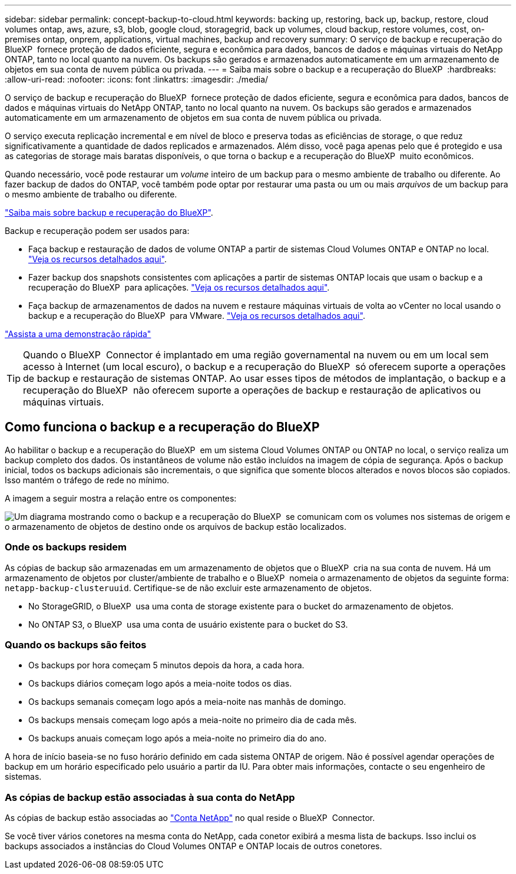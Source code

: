 ---
sidebar: sidebar 
permalink: concept-backup-to-cloud.html 
keywords: backing up, restoring, back up, backup, restore, cloud volumes ontap, aws, azure, s3, blob, google cloud, storagegrid, back up volumes, cloud backup, restore volumes, cost, on-premises ontap, onprem, applications, virtual machines, backup and recovery 
summary: O serviço de backup e recuperação do BlueXP  fornece proteção de dados eficiente, segura e econômica para dados, bancos de dados e máquinas virtuais do NetApp ONTAP, tanto no local quanto na nuvem. Os backups são gerados e armazenados automaticamente em um armazenamento de objetos em sua conta de nuvem pública ou privada. 
---
= Saiba mais sobre o backup e a recuperação do BlueXP 
:hardbreaks:
:allow-uri-read: 
:nofooter: 
:icons: font
:linkattrs: 
:imagesdir: ./media/


[role="lead"]
O serviço de backup e recuperação do BlueXP  fornece proteção de dados eficiente, segura e econômica para dados, bancos de dados e máquinas virtuais do NetApp ONTAP, tanto no local quanto na nuvem. Os backups são gerados e armazenados automaticamente em um armazenamento de objetos em sua conta de nuvem pública ou privada.

O serviço executa replicação incremental e em nível de bloco e preserva todas as eficiências de storage, o que reduz significativamente a quantidade de dados replicados e armazenados. Além disso, você paga apenas pelo que é protegido e usa as categorias de storage mais baratas disponíveis, o que torna o backup e a recuperação do BlueXP  muito econômicos.

Quando necessário, você pode restaurar um _volume_ inteiro de um backup para o mesmo ambiente de trabalho ou diferente. Ao fazer backup de dados do ONTAP, você também pode optar por restaurar uma pasta ou um ou mais _arquivos_ de um backup para o mesmo ambiente de trabalho ou diferente.

https://bluexp.netapp.com/cloud-backup["Saiba mais sobre backup e recuperação do BlueXP"^].

Backup e recuperação podem ser usados para:

* Faça backup e restauração de dados de volume ONTAP a partir de sistemas Cloud Volumes ONTAP e ONTAP no local. link:concept-ontap-backup-to-cloud.html["Veja os recursos detalhados aqui"].
* Fazer backup dos snapshots consistentes com aplicações a partir de sistemas ONTAP locais que usam o backup e a recuperação do BlueXP  para aplicações. link:concept-protect-app-data-to-cloud.html["Veja os recursos detalhados aqui"].
* Faça backup de armazenamentos de dados na nuvem e restaure máquinas virtuais de volta ao vCenter no local usando o backup e a recuperação do BlueXP  para VMware. link:concept-protect-vm-data.html["Veja os recursos detalhados aqui"].


https://www.youtube.com/watch?v=DF0knrH2a80["Assista a uma demonstração rápida"^]


TIP: Quando o BlueXP  Connector é implantado em uma região governamental na nuvem ou em um local sem acesso à Internet (um local escuro), o backup e a recuperação do BlueXP  só oferecem suporte a operações de backup e restauração de sistemas ONTAP. Ao usar esses tipos de métodos de implantação, o backup e a recuperação do BlueXP  não oferecem suporte a operações de backup e restauração de aplicativos ou máquinas virtuais.



== Como funciona o backup e a recuperação do BlueXP 

Ao habilitar o backup e a recuperação do BlueXP  em um sistema Cloud Volumes ONTAP ou ONTAP no local, o serviço realiza um backup completo dos dados. Os instantâneos de volume não estão incluídos na imagem de cópia de segurança. Após o backup inicial, todos os backups adicionais são incrementais, o que significa que somente blocos alterados e novos blocos são copiados. Isso mantém o tráfego de rede no mínimo.

A imagem a seguir mostra a relação entre os componentes:

image:diagram_cloud_backup_general.png["Um diagrama mostrando como o backup e a recuperação do BlueXP  se comunicam com os volumes nos sistemas de origem e o armazenamento de objetos de destino onde os arquivos de backup estão localizados."]



=== Onde os backups residem

As cópias de backup são armazenadas em um armazenamento de objetos que o BlueXP  cria na sua conta de nuvem. Há um armazenamento de objetos por cluster/ambiente de trabalho e o BlueXP  nomeia o armazenamento de objetos da seguinte forma: `netapp-backup-clusteruuid`. Certifique-se de não excluir este armazenamento de objetos.

ifdef::aws[]

* Na AWS, o BlueXP  ativa o https://docs.aws.amazon.com/AmazonS3/latest/dev/access-control-block-public-access.html["Recurso de acesso público do Amazon S3 Block"^] bucket do no S3.


endif::aws[]

ifdef::azure[]

* No Azure, o BlueXP  usa um grupo de recursos novo ou existente com uma conta de storage para o contêiner de Blob. BlueXP  https://docs.microsoft.com/en-us/azure/storage/blobs/anonymous-read-access-prevent["bloqueia o acesso público aos seus dados de blob"] por padrão.


endif::azure[]

ifdef::gcp[]

* No GCP, o BlueXP  usa um projeto novo ou existente com uma conta de storage para o bucket do Google Cloud Storage.


endif::gcp[]

* No StorageGRID, o BlueXP  usa uma conta de storage existente para o bucket do armazenamento de objetos.
* No ONTAP S3, o BlueXP  usa uma conta de usuário existente para o bucket do S3.




=== Quando os backups são feitos

* Os backups por hora começam 5 minutos depois da hora, a cada hora.
* Os backups diários começam logo após a meia-noite todos os dias.
* Os backups semanais começam logo após a meia-noite nas manhãs de domingo.
* Os backups mensais começam logo após a meia-noite no primeiro dia de cada mês.
* Os backups anuais começam logo após a meia-noite no primeiro dia do ano.


A hora de início baseia-se no fuso horário definido em cada sistema ONTAP de origem. Não é possível agendar operações de backup em um horário especificado pelo usuário a partir da IU. Para obter mais informações, contacte o seu engenheiro de sistemas.



=== As cópias de backup estão associadas à sua conta do NetApp

As cópias de backup estão associadas ao https://docs.netapp.com/us-en/bluexp-setup-admin/concept-netapp-accounts.html["Conta NetApp"^] no qual reside o BlueXP  Connector.

Se você tiver vários conetores na mesma conta do NetApp, cada conetor exibirá a mesma lista de backups. Isso inclui os backups associados a instâncias do Cloud Volumes ONTAP e ONTAP locais de outros conetores.

